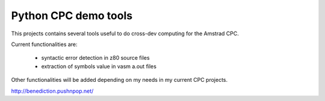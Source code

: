 =====================
Python CPC demo tools
=====================

This projects contains several tools useful to 
do cross-dev computing for the Amstrad CPC.

Current functionalities are:

 * syntactic error detection in z80 source files
 * extraction of symbols value in vasm a.out files

Other functionalities will be added depending on my needs in my current CPC projects.

http://benediction.pushnpop.net/
